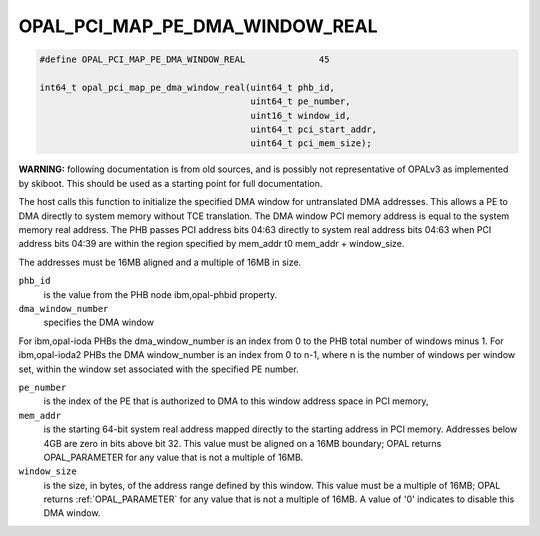 .. _OPAL_PCI_MAP_PE_DMA_WINDOW_REAL:

OPAL_PCI_MAP_PE_DMA_WINDOW_REAL
===============================

.. code-block:: c

   #define OPAL_PCI_MAP_PE_DMA_WINDOW_REAL		45

   int64_t opal_pci_map_pe_dma_window_real(uint64_t phb_id,
                                           uint64_t pe_number,
                                           uint16_t window_id,
                                           uint64_t pci_start_addr,
                                           uint64_t pci_mem_size);


**WARNING:** following documentation is from old sources, and is possibly
not representative of OPALv3 as implemented by skiboot. This should be
used as a starting point for full documentation.

The host calls this function to initialize the specified DMA window for
untranslated DMA addresses. This allows a PE to DMA directly to system memory
without TCE translation. The DMA window PCI memory address is equal to the
system memory real address. The PHB passes PCI address bits 04:63 directly to
system real address bits 04:63 when PCI address bits 04:39 are within the
region specified by mem_addr t0 mem_addr + window_size.

The addresses must be 16MB aligned and a multiple of 16MB in size.

``phb_id``
  is the value from the PHB node ibm,opal-phbid property.

``dma_window_number``
  specifies the DMA window

For ibm,opal-ioda PHBs the dma_window_number is an index from 0 to the PHB
total number of windows minus 1. For ibm,opal-ioda2 PHBs the DMA window_number
is an index from 0 to n-1, where n is the number of windows per window set,
within the window set associated with the specified PE number.

``pe_number``
  is the index of the PE that is authorized to DMA to this window
  address space in PCI memory,

``mem_addr``
  is the starting 64-bit system real address mapped directly to the
  starting address in PCI memory. Addresses below 4GB are zero in bits above
  bit 32. This value must be aligned on a 16MB boundary; OPAL returns
  OPAL_PARAMETER for any value that is not a multiple of 16MB.

``window_size``
  is the size, in bytes, of the address range defined by this
  window. This value must be a multiple of 16MB; OPAL returns :ref:`OPAL_PARAMETER`
  for any value that is not a multiple of 16MB. A value of '0' indicates to
  disable this DMA window.
